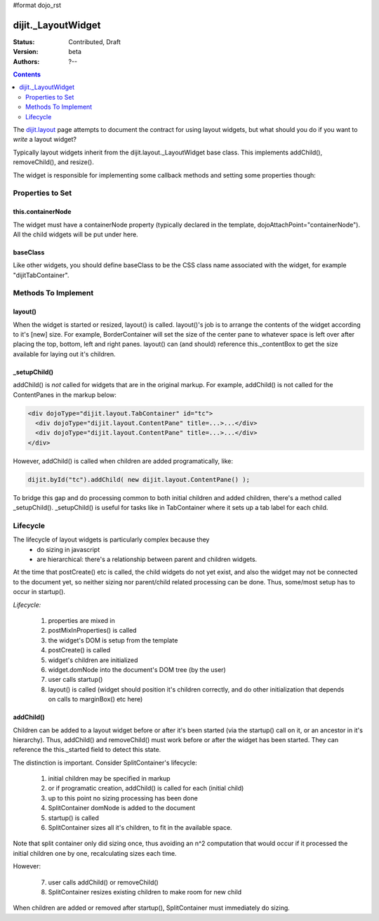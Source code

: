 #format dojo_rst

dijit._LayoutWidget
===================

:Status: Contributed, Draft
:Version: beta
:Authors: ?--

.. contents::
    :depth: 2

The `dijit.layout <dijit/layout/_LayoutWidget>`_ page attempts to document the contract for using layout widgets, but
what should you do if you want to *write* a layout widget?

Typically layout widgets inherit from the dijit.layout._LayoutWidget base class. This implements addChild(), removeChild(), and resize().

The widget is responsible for implementing some callback methods and setting some properties though:

=================
Properties to Set
=================

this.containerNode
------------------

The widget must have a containerNode property (typically declared in the template, dojoAttachPoint="containerNode").
All the child widgets will be put under here.

baseClass
---------

Like other widgets, you should define baseClass to be the CSS class name associated with the widget, for example "dijitTabContainer".


====================
Methods To Implement
====================

layout()
--------

When the widget is started or resized, layout() is called. layout()'s job is to arrange the contents of the widget according to it's [new] size. For example, BorderContainer will set the size of the center pane to whatever space is left over after placing the top, bottom, left and right panes. layout() can (and should) reference this._contentBox to get the size available for laying out it's children.

_setupChild()
-------------

addChild() is *not* called for widgets that are in the original markup. For example, addChild() is not called for the ContentPanes
in the markup below:

.. code-block:: html

     <div dojoType="dijit.layout.TabContainer" id="tc">
       <div dojoType="dijit.layout.ContentPane" title=...>...</div>
       <div dojoType="dijit.layout.ContentPane" title=...>...</div>
     </div>

However, addChild() is called when children are added programatically, like:

.. code-block:: javascript

    dijit.byId("tc").addChild( new dijit.layout.ContentPane() );

To bridge this gap and do processing common to both initial children and added children, there's a method called _setupChild().
_setupChild() is useful for tasks like in TabContainer where it sets up a tab label for each child.


=========
Lifecycle
=========

The lifecycle of layout widgets is particularly complex because they
  * do sizing in javascript
  * are hierarchical: there's a relationship between parent and children widgets.

At the time that postCreate() etc is called, the child widgets do not yet exist, and also the widget may not be connected to the document yet, so neither sizing nor parent/child related processing can be done. Thus, some/most setup has to occur in startup().

*Lifecycle:*

  1. properties are mixed in
  2. postMixInProperties() is called
  3. the widget's DOM is setup from the template
  4. postCreate() is called
  5. widget's children are initialized
  6. widget.domNode into the document's DOM tree (by the user)
  7. user calls startup()
  8. layout() is called (widget should position it's children correctly, and do other initialization that depends on calls to marginBox() etc here)

addChild()
----------

Children can be added to a layout widget before or after it's been started (via the startup() call on it, or an ancestor in it's hierarchy). 
Thus, addChild() and removeChild() must work before or after the widget has been started.
They can reference the this._started field to detect this state.

The distinction is important. Consider SplitContainer's lifecycle:

  1. initial children may be specified in markup
  2. or if programatic creation, addChild() is called for each (initial child)
  3. up to this point no sizing processing has been done
  4. SplitContainer domNode is added to the document
  5. startup() is called
  6. SplitContainer sizes all it's children, to fit in the available space.

Note that split container only did sizing once, thus avoiding an n^2 computation that would occur if it processed the initial children one by one, recalculating sizes each time.

However:

  7. user calls addChild() or removeChild()
  8. SplitContainer resizes existing children to make room for new child

When children are added or removed after startup(), SplitContainer must immediately do sizing.
